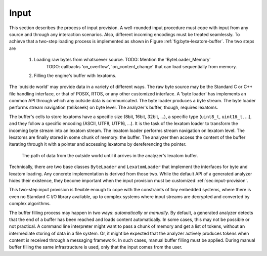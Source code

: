 Input
=====

This section describes the process of input provision.  A well-rounded input
procedure must cope with input from any source and through any interaction
scenarios.  Also, different incoming encodings must be treated seamlessly. To
achieve that a two-step loading process is implemented as shown in Figure
:ref:`fig:byte-lexatom-buffer`. The two steps are

    #. Loading raw bytes from whatsoever source.  TODO: Mention the 'ByteLoader_Memory'
           TODO: callbacks 'on_overflow', 'on_content_change'
           that can load sequentially from memory.

    #. Filling the engine's buffer with lexatoms.

The 'outside world' may provide data in a variety of different ways.  The raw
byte source may be the Standard C or C++ file handling interface, or that of
POSIX, RTOS, or any other customized interface. A 'byte loader' has implements
an common API through which any outside data is communicated. The byte loader
produces a byte stream. The byte loader performs stream navigation (tell&seek)
on byte level.  The analyzer's buffer, though, requires lexatoms. 

The buffer's cells to store lexatoms have a specific size (8bit, 16bit, 32bit,
...), a specific type (``uint8_t``, ``uint16_t``, ...), and they follow a
specific encoding (ASCII, UTF8, UTF16, ...). It is the task of the lexatom
loader to transform the incoming byte stream into an lexatom stream. The lexatom
loader performs stream navigation on lexatom level. The lexatoms are finally
stored in some chunk of memory: the buffer. The analyzer then access the content
of the buffer iterating through it with a pointer and accessing lexatoms by
dereferencing the pointer.

.. _fig:byte-lexatom-buffer:

.. figure:: ../figures/byte-lexatom-buffer.png
   
   The path of data from the outside world until it arrives in the analyzer's
   lexatom buffer.

Technically, there are two base classes ``ByteLoader`` and ``LexatomLoader``
that implement the interfaces for byte and lexatom loading. Any concrete
implementation is derived from those two. While the default API of a generated
analyzer hides their existence, they become important when the input provision
must be customized :ref:`sec:input-provision`.

This two-step input provision is flexible enough to cope with the constraints
of tiny embedded systems, where there is even no Standard C I/O library
available, up to complex systems where input streams are decrypted and
converted by complex algorithms.


.. NOTE figures are setup with 'sdedit'. As for version 4.01 a NullPointer
   exception prevents exporting to png. So that has been postponed.
   Consider files: "buffer-automatic-load.sdx" and "buffer-manual-load.sdx"

The buffer filling process may happen in two ways: *automatically* or
*manually*. By default, a generated analyzer detects that the end of a buffer
has been reached and loads content automatically. In some cases, this may not
be possible or not practical. A command line interpreter might want to pass a
chunk of memory and get a list of tokens, without an intermediate storing of
data in a file system. Or, it might be expected that the analyzer actively
produces tokens when content is received through a messaging framework. In such
cases, manual buffer filling must be applied.  During manual buffer filling the
same infrastructure is used, only that the input comes from the user.

